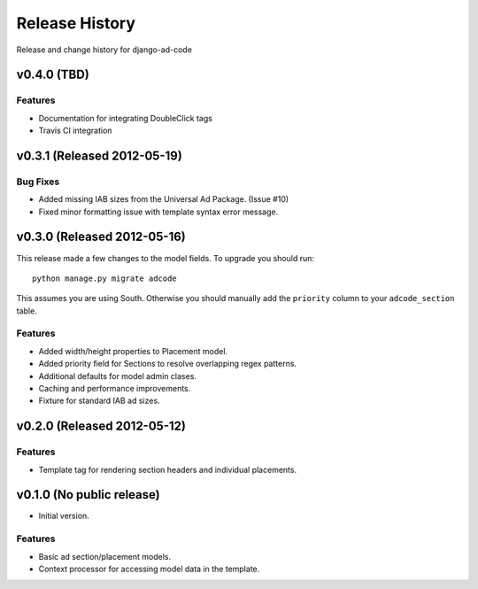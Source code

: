 Release History
====================================

Release and change history for django-ad-code

v0.4.0 (TBD)
------------------------------------

Features
_________________

- Documentation for integrating DoubleClick tags
- Travis CI integration


v0.3.1 (Released 2012-05-19)
------------------------------------

Bug Fixes
_________________

- Added missing IAB sizes from the Universal Ad Package. (Issue #10)
- Fixed minor formatting issue with template syntax error message.


v0.3.0 (Released 2012-05-16)
------------------------------------

This release made a few changes to the model fields. To upgrade you should run::

    python manage.py migrate adcode

This assumes you are using South. Otherwise you should manually add the ``priority``
column to your ``adcode_section`` table.

Features
_________________

- Added width/height properties to Placement model.
- Added priority field for Sections to resolve overlapping regex patterns.
- Additional defaults for model admin clases.
- Caching and performance improvements.
- Fixture for standard IAB ad sizes.


v0.2.0 (Released 2012-05-12)
------------------------------------

Features
_________________

- Template tag for rendering section headers and individual placements.


v0.1.0 (No public release)
------------------------------------

- Initial version.

Features
_________________

- Basic ad section/placement models.
- Context processor for accessing model data in the template.
